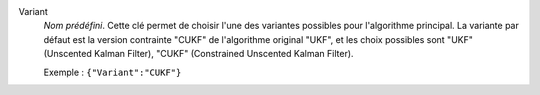 .. index::
    single: Variant
    pair: Variant ; UKF
    pair: Variant ; CUKF

Variant
  *Nom prédéfini*. Cette clé permet de choisir l'une des variantes possibles
  pour l'algorithme principal. La variante par défaut est la version contrainte
  "CUKF" de l'algorithme original "UKF", et les choix possibles sont
  "UKF" (Unscented Kalman Filter),
  "CUKF" (Constrained Unscented Kalman Filter).

  Exemple :
  ``{"Variant":"CUKF"}``
